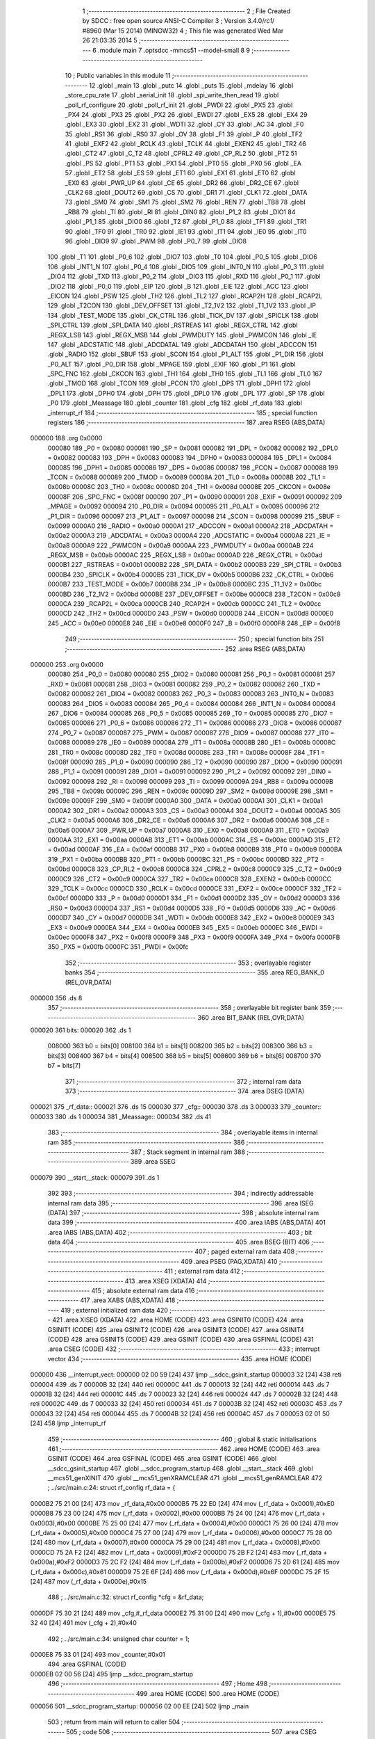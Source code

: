                                       1 ;--------------------------------------------------------
                                      2 ; File Created by SDCC : free open source ANSI-C Compiler
                                      3 ; Version 3.4.0/*rc1*/ #8960 (Mar 15 2014) (MINGW32)
                                      4 ; This file was generated Wed Mar 26 21:03:35 2014
                                      5 ;--------------------------------------------------------
                                      6 	.module main
                                      7 	.optsdcc -mmcs51 --model-small
                                      8 	
                                      9 ;--------------------------------------------------------
                                     10 ; Public variables in this module
                                     11 ;--------------------------------------------------------
                                     12 	.globl _main
                                     13 	.globl _putc
                                     14 	.globl _puts
                                     15 	.globl _mdelay
                                     16 	.globl _store_cpu_rate
                                     17 	.globl _serial_init
                                     18 	.globl _spi_write_then_read
                                     19 	.globl _poll_rf_configure
                                     20 	.globl _poll_rf_init
                                     21 	.globl _PWDI
                                     22 	.globl _PX5
                                     23 	.globl _PX4
                                     24 	.globl _PX3
                                     25 	.globl _PX2
                                     26 	.globl _EWDI
                                     27 	.globl _EX5
                                     28 	.globl _EX4
                                     29 	.globl _EX3
                                     30 	.globl _EX2
                                     31 	.globl _WDTI
                                     32 	.globl _CY
                                     33 	.globl _AC
                                     34 	.globl _F0
                                     35 	.globl _RS1
                                     36 	.globl _RS0
                                     37 	.globl _OV
                                     38 	.globl _F1
                                     39 	.globl _P
                                     40 	.globl _TF2
                                     41 	.globl _EXF2
                                     42 	.globl _RCLK
                                     43 	.globl _TCLK
                                     44 	.globl _EXEN2
                                     45 	.globl _TR2
                                     46 	.globl _CT2
                                     47 	.globl _C_T2
                                     48 	.globl _CPRL2
                                     49 	.globl _CP_RL2
                                     50 	.globl _PT2
                                     51 	.globl _PS
                                     52 	.globl _PT1
                                     53 	.globl _PX1
                                     54 	.globl _PT0
                                     55 	.globl _PX0
                                     56 	.globl _EA
                                     57 	.globl _ET2
                                     58 	.globl _ES
                                     59 	.globl _ET1
                                     60 	.globl _EX1
                                     61 	.globl _ET0
                                     62 	.globl _EX0
                                     63 	.globl _PWR_UP
                                     64 	.globl _CE
                                     65 	.globl _DR2
                                     66 	.globl _DR2_CE
                                     67 	.globl _CLK2
                                     68 	.globl _DOUT2
                                     69 	.globl _CS
                                     70 	.globl _DR1
                                     71 	.globl _CLK1
                                     72 	.globl _DATA
                                     73 	.globl _SM0
                                     74 	.globl _SM1
                                     75 	.globl _SM2
                                     76 	.globl _REN
                                     77 	.globl _TB8
                                     78 	.globl _RB8
                                     79 	.globl _TI
                                     80 	.globl _RI
                                     81 	.globl _DIN0
                                     82 	.globl _P1_2
                                     83 	.globl _DIO1
                                     84 	.globl _P1_1
                                     85 	.globl _DIO0
                                     86 	.globl _T2
                                     87 	.globl _P1_0
                                     88 	.globl _TF1
                                     89 	.globl _TR1
                                     90 	.globl _TF0
                                     91 	.globl _TR0
                                     92 	.globl _IE1
                                     93 	.globl _IT1
                                     94 	.globl _IE0
                                     95 	.globl _IT0
                                     96 	.globl _DIO9
                                     97 	.globl _PWM
                                     98 	.globl _P0_7
                                     99 	.globl _DIO8
                                    100 	.globl _T1
                                    101 	.globl _P0_6
                                    102 	.globl _DIO7
                                    103 	.globl _T0
                                    104 	.globl _P0_5
                                    105 	.globl _DIO6
                                    106 	.globl _INT1_N
                                    107 	.globl _P0_4
                                    108 	.globl _DIO5
                                    109 	.globl _INT0_N
                                    110 	.globl _P0_3
                                    111 	.globl _DIO4
                                    112 	.globl _TXD
                                    113 	.globl _P0_2
                                    114 	.globl _DIO3
                                    115 	.globl _RXD
                                    116 	.globl _P0_1
                                    117 	.globl _DIO2
                                    118 	.globl _P0_0
                                    119 	.globl _EIP
                                    120 	.globl _B
                                    121 	.globl _EIE
                                    122 	.globl _ACC
                                    123 	.globl _EICON
                                    124 	.globl _PSW
                                    125 	.globl _TH2
                                    126 	.globl _TL2
                                    127 	.globl _RCAP2H
                                    128 	.globl _RCAP2L
                                    129 	.globl _T2CON
                                    130 	.globl _DEV_OFFSET
                                    131 	.globl _T2_1V2
                                    132 	.globl _T1_1V2
                                    133 	.globl _IP
                                    134 	.globl _TEST_MODE
                                    135 	.globl _CK_CTRL
                                    136 	.globl _TICK_DV
                                    137 	.globl _SPICLK
                                    138 	.globl _SPI_CTRL
                                    139 	.globl _SPI_DATA
                                    140 	.globl _RSTREAS
                                    141 	.globl _REGX_CTRL
                                    142 	.globl _REGX_LSB
                                    143 	.globl _REGX_MSB
                                    144 	.globl _PWMDUTY
                                    145 	.globl _PWMCON
                                    146 	.globl _IE
                                    147 	.globl _ADCSTATIC
                                    148 	.globl _ADCDATAL
                                    149 	.globl _ADCDATAH
                                    150 	.globl _ADCCON
                                    151 	.globl _RADIO
                                    152 	.globl _SBUF
                                    153 	.globl _SCON
                                    154 	.globl _P1_ALT
                                    155 	.globl _P1_DIR
                                    156 	.globl _P0_ALT
                                    157 	.globl _P0_DIR
                                    158 	.globl _MPAGE
                                    159 	.globl _EXIF
                                    160 	.globl _P1
                                    161 	.globl _SPC_FNC
                                    162 	.globl _CKCON
                                    163 	.globl _TH1
                                    164 	.globl _TH0
                                    165 	.globl _TL1
                                    166 	.globl _TL0
                                    167 	.globl _TMOD
                                    168 	.globl _TCON
                                    169 	.globl _PCON
                                    170 	.globl _DPS
                                    171 	.globl _DPH1
                                    172 	.globl _DPL1
                                    173 	.globl _DPH0
                                    174 	.globl _DPH
                                    175 	.globl _DPL0
                                    176 	.globl _DPL
                                    177 	.globl _SP
                                    178 	.globl _P0
                                    179 	.globl _Meassage
                                    180 	.globl _counter
                                    181 	.globl _cfg
                                    182 	.globl _rf_data
                                    183 	.globl _interrupt_rf
                                    184 ;--------------------------------------------------------
                                    185 ; special function registers
                                    186 ;--------------------------------------------------------
                                    187 	.area RSEG    (ABS,DATA)
      000000                        188 	.org 0x0000
                           000080   189 _P0	=	0x0080
                           000081   190 _SP	=	0x0081
                           000082   191 _DPL	=	0x0082
                           000082   192 _DPL0	=	0x0082
                           000083   193 _DPH	=	0x0083
                           000083   194 _DPH0	=	0x0083
                           000084   195 _DPL1	=	0x0084
                           000085   196 _DPH1	=	0x0085
                           000086   197 _DPS	=	0x0086
                           000087   198 _PCON	=	0x0087
                           000088   199 _TCON	=	0x0088
                           000089   200 _TMOD	=	0x0089
                           00008A   201 _TL0	=	0x008a
                           00008B   202 _TL1	=	0x008b
                           00008C   203 _TH0	=	0x008c
                           00008D   204 _TH1	=	0x008d
                           00008E   205 _CKCON	=	0x008e
                           00008F   206 _SPC_FNC	=	0x008f
                           000090   207 _P1	=	0x0090
                           000091   208 _EXIF	=	0x0091
                           000092   209 _MPAGE	=	0x0092
                           000094   210 _P0_DIR	=	0x0094
                           000095   211 _P0_ALT	=	0x0095
                           000096   212 _P1_DIR	=	0x0096
                           000097   213 _P1_ALT	=	0x0097
                           000098   214 _SCON	=	0x0098
                           000099   215 _SBUF	=	0x0099
                           0000A0   216 _RADIO	=	0x00a0
                           0000A1   217 _ADCCON	=	0x00a1
                           0000A2   218 _ADCDATAH	=	0x00a2
                           0000A3   219 _ADCDATAL	=	0x00a3
                           0000A4   220 _ADCSTATIC	=	0x00a4
                           0000A8   221 _IE	=	0x00a8
                           0000A9   222 _PWMCON	=	0x00a9
                           0000AA   223 _PWMDUTY	=	0x00aa
                           0000AB   224 _REGX_MSB	=	0x00ab
                           0000AC   225 _REGX_LSB	=	0x00ac
                           0000AD   226 _REGX_CTRL	=	0x00ad
                           0000B1   227 _RSTREAS	=	0x00b1
                           0000B2   228 _SPI_DATA	=	0x00b2
                           0000B3   229 _SPI_CTRL	=	0x00b3
                           0000B4   230 _SPICLK	=	0x00b4
                           0000B5   231 _TICK_DV	=	0x00b5
                           0000B6   232 _CK_CTRL	=	0x00b6
                           0000B7   233 _TEST_MODE	=	0x00b7
                           0000B8   234 _IP	=	0x00b8
                           0000BC   235 _T1_1V2	=	0x00bc
                           0000BD   236 _T2_1V2	=	0x00bd
                           0000BE   237 _DEV_OFFSET	=	0x00be
                           0000C8   238 _T2CON	=	0x00c8
                           0000CA   239 _RCAP2L	=	0x00ca
                           0000CB   240 _RCAP2H	=	0x00cb
                           0000CC   241 _TL2	=	0x00cc
                           0000CD   242 _TH2	=	0x00cd
                           0000D0   243 _PSW	=	0x00d0
                           0000D8   244 _EICON	=	0x00d8
                           0000E0   245 _ACC	=	0x00e0
                           0000E8   246 _EIE	=	0x00e8
                           0000F0   247 _B	=	0x00f0
                           0000F8   248 _EIP	=	0x00f8
                                    249 ;--------------------------------------------------------
                                    250 ; special function bits
                                    251 ;--------------------------------------------------------
                                    252 	.area RSEG    (ABS,DATA)
      000000                        253 	.org 0x0000
                           000080   254 _P0_0	=	0x0080
                           000080   255 _DIO2	=	0x0080
                           000081   256 _P0_1	=	0x0081
                           000081   257 _RXD	=	0x0081
                           000081   258 _DIO3	=	0x0081
                           000082   259 _P0_2	=	0x0082
                           000082   260 _TXD	=	0x0082
                           000082   261 _DIO4	=	0x0082
                           000083   262 _P0_3	=	0x0083
                           000083   263 _INT0_N	=	0x0083
                           000083   264 _DIO5	=	0x0083
                           000084   265 _P0_4	=	0x0084
                           000084   266 _INT1_N	=	0x0084
                           000084   267 _DIO6	=	0x0084
                           000085   268 _P0_5	=	0x0085
                           000085   269 _T0	=	0x0085
                           000085   270 _DIO7	=	0x0085
                           000086   271 _P0_6	=	0x0086
                           000086   272 _T1	=	0x0086
                           000086   273 _DIO8	=	0x0086
                           000087   274 _P0_7	=	0x0087
                           000087   275 _PWM	=	0x0087
                           000087   276 _DIO9	=	0x0087
                           000088   277 _IT0	=	0x0088
                           000089   278 _IE0	=	0x0089
                           00008A   279 _IT1	=	0x008a
                           00008B   280 _IE1	=	0x008b
                           00008C   281 _TR0	=	0x008c
                           00008D   282 _TF0	=	0x008d
                           00008E   283 _TR1	=	0x008e
                           00008F   284 _TF1	=	0x008f
                           000090   285 _P1_0	=	0x0090
                           000090   286 _T2	=	0x0090
                           000090   287 _DIO0	=	0x0090
                           000091   288 _P1_1	=	0x0091
                           000091   289 _DIO1	=	0x0091
                           000092   290 _P1_2	=	0x0092
                           000092   291 _DIN0	=	0x0092
                           000098   292 _RI	=	0x0098
                           000099   293 _TI	=	0x0099
                           00009A   294 _RB8	=	0x009a
                           00009B   295 _TB8	=	0x009b
                           00009C   296 _REN	=	0x009c
                           00009D   297 _SM2	=	0x009d
                           00009E   298 _SM1	=	0x009e
                           00009F   299 _SM0	=	0x009f
                           0000A0   300 _DATA	=	0x00a0
                           0000A1   301 _CLK1	=	0x00a1
                           0000A2   302 _DR1	=	0x00a2
                           0000A3   303 _CS	=	0x00a3
                           0000A4   304 _DOUT2	=	0x00a4
                           0000A5   305 _CLK2	=	0x00a5
                           0000A6   306 _DR2_CE	=	0x00a6
                           0000A6   307 _DR2	=	0x00a6
                           0000A6   308 _CE	=	0x00a6
                           0000A7   309 _PWR_UP	=	0x00a7
                           0000A8   310 _EX0	=	0x00a8
                           0000A9   311 _ET0	=	0x00a9
                           0000AA   312 _EX1	=	0x00aa
                           0000AB   313 _ET1	=	0x00ab
                           0000AC   314 _ES	=	0x00ac
                           0000AD   315 _ET2	=	0x00ad
                           0000AF   316 _EA	=	0x00af
                           0000B8   317 _PX0	=	0x00b8
                           0000B9   318 _PT0	=	0x00b9
                           0000BA   319 _PX1	=	0x00ba
                           0000BB   320 _PT1	=	0x00bb
                           0000BC   321 _PS	=	0x00bc
                           0000BD   322 _PT2	=	0x00bd
                           0000C8   323 _CP_RL2	=	0x00c8
                           0000C8   324 _CPRL2	=	0x00c8
                           0000C9   325 _C_T2	=	0x00c9
                           0000C9   326 _CT2	=	0x00c9
                           0000CA   327 _TR2	=	0x00ca
                           0000CB   328 _EXEN2	=	0x00cb
                           0000CC   329 _TCLK	=	0x00cc
                           0000CD   330 _RCLK	=	0x00cd
                           0000CE   331 _EXF2	=	0x00ce
                           0000CF   332 _TF2	=	0x00cf
                           0000D0   333 _P	=	0x00d0
                           0000D1   334 _F1	=	0x00d1
                           0000D2   335 _OV	=	0x00d2
                           0000D3   336 _RS0	=	0x00d3
                           0000D4   337 _RS1	=	0x00d4
                           0000D5   338 _F0	=	0x00d5
                           0000D6   339 _AC	=	0x00d6
                           0000D7   340 _CY	=	0x00d7
                           0000DB   341 _WDTI	=	0x00db
                           0000E8   342 _EX2	=	0x00e8
                           0000E9   343 _EX3	=	0x00e9
                           0000EA   344 _EX4	=	0x00ea
                           0000EB   345 _EX5	=	0x00eb
                           0000EC   346 _EWDI	=	0x00ec
                           0000F8   347 _PX2	=	0x00f8
                           0000F9   348 _PX3	=	0x00f9
                           0000FA   349 _PX4	=	0x00fa
                           0000FB   350 _PX5	=	0x00fb
                           0000FC   351 _PWDI	=	0x00fc
                                    352 ;--------------------------------------------------------
                                    353 ; overlayable register banks
                                    354 ;--------------------------------------------------------
                                    355 	.area REG_BANK_0	(REL,OVR,DATA)
      000000                        356 	.ds 8
                                    357 ;--------------------------------------------------------
                                    358 ; overlayable bit register bank
                                    359 ;--------------------------------------------------------
                                    360 	.area BIT_BANK	(REL,OVR,DATA)
      000020                        361 bits:
      000020                        362 	.ds 1
                           008000   363 	b0 = bits[0]
                           008100   364 	b1 = bits[1]
                           008200   365 	b2 = bits[2]
                           008300   366 	b3 = bits[3]
                           008400   367 	b4 = bits[4]
                           008500   368 	b5 = bits[5]
                           008600   369 	b6 = bits[6]
                           008700   370 	b7 = bits[7]
                                    371 ;--------------------------------------------------------
                                    372 ; internal ram data
                                    373 ;--------------------------------------------------------
                                    374 	.area DSEG    (DATA)
      000021                        375 _rf_data::
      000021                        376 	.ds 15
      000030                        377 _cfg::
      000030                        378 	.ds 3
      000033                        379 _counter::
      000033                        380 	.ds 1
      000034                        381 _Meassage::
      000034                        382 	.ds 41
                                    383 ;--------------------------------------------------------
                                    384 ; overlayable items in internal ram 
                                    385 ;--------------------------------------------------------
                                    386 ;--------------------------------------------------------
                                    387 ; Stack segment in internal ram 
                                    388 ;--------------------------------------------------------
                                    389 	.area	SSEG
      000079                        390 __start__stack:
      000079                        391 	.ds	1
                                    392 
                                    393 ;--------------------------------------------------------
                                    394 ; indirectly addressable internal ram data
                                    395 ;--------------------------------------------------------
                                    396 	.area ISEG    (DATA)
                                    397 ;--------------------------------------------------------
                                    398 ; absolute internal ram data
                                    399 ;--------------------------------------------------------
                                    400 	.area IABS    (ABS,DATA)
                                    401 	.area IABS    (ABS,DATA)
                                    402 ;--------------------------------------------------------
                                    403 ; bit data
                                    404 ;--------------------------------------------------------
                                    405 	.area BSEG    (BIT)
                                    406 ;--------------------------------------------------------
                                    407 ; paged external ram data
                                    408 ;--------------------------------------------------------
                                    409 	.area PSEG    (PAG,XDATA)
                                    410 ;--------------------------------------------------------
                                    411 ; external ram data
                                    412 ;--------------------------------------------------------
                                    413 	.area XSEG    (XDATA)
                                    414 ;--------------------------------------------------------
                                    415 ; absolute external ram data
                                    416 ;--------------------------------------------------------
                                    417 	.area XABS    (ABS,XDATA)
                                    418 ;--------------------------------------------------------
                                    419 ; external initialized ram data
                                    420 ;--------------------------------------------------------
                                    421 	.area XISEG   (XDATA)
                                    422 	.area HOME    (CODE)
                                    423 	.area GSINIT0 (CODE)
                                    424 	.area GSINIT1 (CODE)
                                    425 	.area GSINIT2 (CODE)
                                    426 	.area GSINIT3 (CODE)
                                    427 	.area GSINIT4 (CODE)
                                    428 	.area GSINIT5 (CODE)
                                    429 	.area GSINIT  (CODE)
                                    430 	.area GSFINAL (CODE)
                                    431 	.area CSEG    (CODE)
                                    432 ;--------------------------------------------------------
                                    433 ; interrupt vector 
                                    434 ;--------------------------------------------------------
                                    435 	.area HOME    (CODE)
      000000                        436 __interrupt_vect:
      000000 02 00 59         [24]  437 	ljmp	__sdcc_gsinit_startup
      000003 32               [24]  438 	reti
      000004                        439 	.ds	7
      00000B 32               [24]  440 	reti
      00000C                        441 	.ds	7
      000013 32               [24]  442 	reti
      000014                        443 	.ds	7
      00001B 32               [24]  444 	reti
      00001C                        445 	.ds	7
      000023 32               [24]  446 	reti
      000024                        447 	.ds	7
      00002B 32               [24]  448 	reti
      00002C                        449 	.ds	7
      000033 32               [24]  450 	reti
      000034                        451 	.ds	7
      00003B 32               [24]  452 	reti
      00003C                        453 	.ds	7
      000043 32               [24]  454 	reti
      000044                        455 	.ds	7
      00004B 32               [24]  456 	reti
      00004C                        457 	.ds	7
      000053 02 01 50         [24]  458 	ljmp	_interrupt_rf
                                    459 ;--------------------------------------------------------
                                    460 ; global & static initialisations
                                    461 ;--------------------------------------------------------
                                    462 	.area HOME    (CODE)
                                    463 	.area GSINIT  (CODE)
                                    464 	.area GSFINAL (CODE)
                                    465 	.area GSINIT  (CODE)
                                    466 	.globl __sdcc_gsinit_startup
                                    467 	.globl __sdcc_program_startup
                                    468 	.globl __start__stack
                                    469 	.globl __mcs51_genXINIT
                                    470 	.globl __mcs51_genXRAMCLEAR
                                    471 	.globl __mcs51_genRAMCLEAR
                                    472 ;	../src/main.c:24: struct rf_config rf_data = {
      0000B2 75 21 00         [24]  473 	mov	_rf_data,#0x00
      0000B5 75 22 E0         [24]  474 	mov	(_rf_data + 0x0001),#0xE0
      0000B8 75 23 00         [24]  475 	mov	(_rf_data + 0x0002),#0x00
      0000BB 75 24 00         [24]  476 	mov	(_rf_data + 0x0003),#0x00
      0000BE 75 25 00         [24]  477 	mov	(_rf_data + 0x0004),#0x00
      0000C1 75 26 00         [24]  478 	mov	(_rf_data + 0x0005),#0x00
      0000C4 75 27 00         [24]  479 	mov	(_rf_data + 0x0006),#0x00
      0000C7 75 28 00         [24]  480 	mov	(_rf_data + 0x0007),#0x00
      0000CA 75 29 00         [24]  481 	mov	(_rf_data + 0x0008),#0x00
      0000CD 75 2A F2         [24]  482 	mov	(_rf_data + 0x0009),#0xF2
      0000D0 75 2B F2         [24]  483 	mov	(_rf_data + 0x000a),#0xF2
      0000D3 75 2C F2         [24]  484 	mov	(_rf_data + 0x000b),#0xF2
      0000D6 75 2D 61         [24]  485 	mov	(_rf_data + 0x000c),#0x61
      0000D9 75 2E 6F         [24]  486 	mov	(_rf_data + 0x000d),#0x6F
      0000DC 75 2F 15         [24]  487 	mov	(_rf_data + 0x000e),#0x15
                                    488 ;	../src/main.c:32: struct rf_config *cfg = &rf_data;
      0000DF 75 30 21         [24]  489 	mov	_cfg,#_rf_data
      0000E2 75 31 00         [24]  490 	mov	(_cfg + 1),#0x00
      0000E5 75 32 40         [24]  491 	mov	(_cfg + 2),#0x40
                                    492 ;	../src/main.c:34: unsigned char counter = 1;
      0000E8 75 33 01         [24]  493 	mov	_counter,#0x01
                                    494 	.area GSFINAL (CODE)
      0000EB 02 00 56         [24]  495 	ljmp	__sdcc_program_startup
                                    496 ;--------------------------------------------------------
                                    497 ; Home
                                    498 ;--------------------------------------------------------
                                    499 	.area HOME    (CODE)
                                    500 	.area HOME    (CODE)
      000056                        501 __sdcc_program_startup:
      000056 02 00 EE         [24]  502 	ljmp	_main
                                    503 ;	return from main will return to caller
                                    504 ;--------------------------------------------------------
                                    505 ; code
                                    506 ;--------------------------------------------------------
                                    507 	.area CSEG    (CODE)
                                    508 ;------------------------------------------------------------
                                    509 ;Allocation info for local variables in function 'main'
                                    510 ;------------------------------------------------------------
                                    511 ;i                         Allocated to registers r6 r7 
                                    512 ;------------------------------------------------------------
                                    513 ;	../src/main.c:38: void main()
                                    514 ;	-----------------------------------------
                                    515 ;	 function main
                                    516 ;	-----------------------------------------
      0000EE                        517 _main:
                           000007   518 	ar7 = 0x07
                           000006   519 	ar6 = 0x06
                           000005   520 	ar5 = 0x05
                           000004   521 	ar4 = 0x04
                           000003   522 	ar3 = 0x03
                           000002   523 	ar2 = 0x02
                           000001   524 	ar1 = 0x01
                           000000   525 	ar0 = 0x00
                                    526 ;	../src/main.c:41: store_cpu_rate(16);
      0000EE 90 00 10         [24]  527 	mov	dptr,#(0x10&0x00ff)
      0000F1 E4               [12]  528 	clr	a
      0000F2 F5 F0            [12]  529 	mov	b,a
      0000F4 12 02 D9         [24]  530 	lcall	_store_cpu_rate
                                    531 ;	../src/main.c:43: serial_init(19200);
      0000F7 90 4B 00         [24]  532 	mov	dptr,#0x4B00
      0000FA 12 02 45         [24]  533 	lcall	_serial_init
                                    534 ;	../src/main.c:45: P0_DIR &= ~0x28;
      0000FD AF 94            [24]  535 	mov	r7,_P0_DIR
      0000FF 74 D7            [12]  536 	mov	a,#0xD7
      000101 5F               [12]  537 	anl	a,r7
      000102 F5 94            [12]  538 	mov	_P0_DIR,a
                                    539 ;	../src/main.c:46: P0_ALT &= ~0x28;
      000104 AF 95            [24]  540 	mov	r7,_P0_ALT
      000106 74 D7            [12]  541 	mov	a,#0xD7
      000108 5F               [12]  542 	anl	a,r7
      000109 F5 95            [12]  543 	mov	_P0_ALT,a
                                    544 ;	../src/main.c:48: rf_init();
      00010B 12 04 74         [24]  545 	lcall	_poll_rf_init
                                    546 ;	../src/main.c:49: rf_configure(cfg);
      00010E 85 30 82         [24]  547 	mov	dpl,_cfg
      000111 85 31 83         [24]  548 	mov	dph,(_cfg + 1)
      000114 85 32 F0         [24]  549 	mov	b,(_cfg + 2)
      000117 12 04 7F         [24]  550 	lcall	_poll_rf_configure
                                    551 ;	../src/main.c:51: EA = 1;
      00011A D2 AF            [12]  552 	setb	_EA
                                    553 ;	../src/main.c:52: EX4 = 1;
      00011C D2 EA            [12]  554 	setb	_EX4
                                    555 ;	../src/main.c:53: for(i=0;i<6;i++)
      00011E 7E 00            [12]  556 	mov	r6,#0x00
      000120 7F 00            [12]  557 	mov	r7,#0x00
      000122                        558 00105$:
                                    559 ;	../src/main.c:55: blink_led();
      000122 63 80 20         [24]  560 	xrl	_P0,#0x20
                                    561 ;	../src/main.c:56: mdelay(500);
      000125 90 01 F4         [24]  562 	mov	dptr,#0x01F4
      000128 C0 07            [24]  563 	push	ar7
      00012A C0 06            [24]  564 	push	ar6
      00012C 12 02 EA         [24]  565 	lcall	_mdelay
      00012F D0 06            [24]  566 	pop	ar6
      000131 D0 07            [24]  567 	pop	ar7
                                    568 ;	../src/main.c:53: for(i=0;i<6;i++)
      000133 0E               [12]  569 	inc	r6
      000134 BE 00 01         [24]  570 	cjne	r6,#0x00,00119$
      000137 0F               [12]  571 	inc	r7
      000138                        572 00119$:
      000138 C3               [12]  573 	clr	c
      000139 EE               [12]  574 	mov	a,r6
      00013A 94 06            [12]  575 	subb	a,#0x06
      00013C EF               [12]  576 	mov	a,r7
      00013D 64 80            [12]  577 	xrl	a,#0x80
      00013F 94 80            [12]  578 	subb	a,#0x80
      000141 40 DF            [24]  579 	jc	00105$
                                    580 ;	../src/main.c:59: puts("Listener startup.\n\r");
      000143 90 05 CF         [24]  581 	mov	dptr,#___str_0
      000146 75 F0 80         [24]  582 	mov	b,#0x80
      000149 12 02 64         [24]  583 	lcall	_puts
                                    584 ;	../src/main.c:60: while(1) {
      00014C                        585 00103$:
                                    586 ;	../src/main.c:61: CE = 1;
      00014C D2 A6            [12]  587 	setb	_CE
      00014E 80 FC            [24]  588 	sjmp	00103$
                                    589 ;------------------------------------------------------------
                                    590 ;Allocation info for local variables in function 'interrupt_rf'
                                    591 ;------------------------------------------------------------
                                    592 ;	../src/main.c:77: void interrupt_rf() __interrupt 10
                                    593 ;	-----------------------------------------
                                    594 ;	 function interrupt_rf
                                    595 ;	-----------------------------------------
      000150                        596 _interrupt_rf:
      000150 C0 20            [24]  597 	push	bits
      000152 C0 E0            [24]  598 	push	acc
      000154 C0 F0            [24]  599 	push	b
      000156 C0 82            [24]  600 	push	dpl
      000158 C0 83            [24]  601 	push	dph
      00015A C0 07            [24]  602 	push	(0+7)
      00015C C0 06            [24]  603 	push	(0+6)
      00015E C0 05            [24]  604 	push	(0+5)
      000160 C0 04            [24]  605 	push	(0+4)
      000162 C0 03            [24]  606 	push	(0+3)
      000164 C0 02            [24]  607 	push	(0+2)
      000166 C0 01            [24]  608 	push	(0+1)
      000168 C0 00            [24]  609 	push	(0+0)
      00016A C0 D0            [24]  610 	push	psw
      00016C 75 D0 00         [24]  611 	mov	psw,#0x00
                                    612 ;	../src/main.c:79: while (DR1) {
      00016F                        613 00106$:
      00016F 30 A2 61         [24]  614 	jnb	_DR1,00108$
                                    615 ;	../src/main.c:80: if( counter  < RF_LENGTH ){
      000172 74 E4            [12]  616 	mov	a,#0x100 - 0x1C
      000174 25 33            [12]  617 	add	a,_counter
      000176 40 4D            [24]  618 	jc	00104$
                                    619 ;	../src/main.c:81: if( counter == 0 )
      000178 E5 33            [12]  620 	mov	a,_counter
      00017A 70 09            [24]  621 	jnz	00102$
                                    622 ;	../src/main.c:82: puts( "FeedBack: \n" );
      00017C 90 05 E3         [24]  623 	mov	dptr,#___str_1
      00017F 75 F0 80         [24]  624 	mov	b,#0x80
      000182 12 02 64         [24]  625 	lcall	_puts
      000185                        626 00102$:
                                    627 ;	../src/main.c:83: Meassage[counter++] = spi_write_then_read(0);
      000185 AF 33            [24]  628 	mov	r7,_counter
      000187 05 33            [12]  629 	inc	_counter
      000189 EF               [12]  630 	mov	a,r7
      00018A 24 34            [12]  631 	add	a,#_Meassage
      00018C F9               [12]  632 	mov	r1,a
      00018D 75 82 00         [24]  633 	mov	dpl,#0x00
      000190 C0 01            [24]  634 	push	ar1
      000192 12 05 A0         [24]  635 	lcall	_spi_write_then_read
      000195 E5 82            [12]  636 	mov	a,dpl
      000197 D0 01            [24]  637 	pop	ar1
      000199 F7               [12]  638 	mov	@r1,a
                                    639 ;	../src/main.c:84: putc( ( (Meassage[counter-1]>>4) & 0xff ) + 48 );
      00019A E5 33            [12]  640 	mov	a,_counter
      00019C 14               [12]  641 	dec	a
      00019D 24 34            [12]  642 	add	a,#_Meassage
      00019F F9               [12]  643 	mov	r1,a
      0001A0 E7               [12]  644 	mov	a,@r1
      0001A1 C4               [12]  645 	swap	a
      0001A2 54 0F            [12]  646 	anl	a,#0x0F
      0001A4 24 30            [12]  647 	add	a,#0x30
      0001A6 F5 82            [12]  648 	mov	dpl,a
      0001A8 12 02 61         [24]  649 	lcall	_putc
                                    650 ;	../src/main.c:85: putc( ( Meassage[counter-1] & 0x0f ) + 48 );
      0001AB E5 33            [12]  651 	mov	a,_counter
      0001AD 14               [12]  652 	dec	a
      0001AE 24 34            [12]  653 	add	a,#_Meassage
      0001B0 F9               [12]  654 	mov	r1,a
      0001B1 87 07            [24]  655 	mov	ar7,@r1
      0001B3 74 0F            [12]  656 	mov	a,#0x0F
      0001B5 5F               [12]  657 	anl	a,r7
      0001B6 24 30            [12]  658 	add	a,#0x30
      0001B8 F5 82            [12]  659 	mov	dpl,a
      0001BA 12 02 61         [24]  660 	lcall	_putc
                                    661 ;	../src/main.c:86: putc( ' ' );
      0001BD 75 82 20         [24]  662 	mov	dpl,#0x20
      0001C0 12 02 61         [24]  663 	lcall	_putc
      0001C3 80 AA            [24]  664 	sjmp	00106$
      0001C5                        665 00104$:
                                    666 ;	../src/main.c:89: counter = 1;
      0001C5 75 33 01         [24]  667 	mov	_counter,#0x01
                                    668 ;	../src/main.c:90: puts("\n");
      0001C8 90 05 EF         [24]  669 	mov	dptr,#___str_2
      0001CB 75 F0 80         [24]  670 	mov	b,#0x80
      0001CE 12 02 64         [24]  671 	lcall	_puts
      0001D1 80 9C            [24]  672 	sjmp	00106$
      0001D3                        673 00108$:
                                    674 ;	../src/main.c:95: CE = 0;
      0001D3 C2 A6            [12]  675 	clr	_CE
                                    676 ;	../src/main.c:96: EXIF &= ~0x40;
      0001D5 AF 91            [24]  677 	mov	r7,_EXIF
      0001D7 74 BF            [12]  678 	mov	a,#0xBF
      0001D9 5F               [12]  679 	anl	a,r7
      0001DA F5 91            [12]  680 	mov	_EXIF,a
      0001DC D0 D0            [24]  681 	pop	psw
      0001DE D0 00            [24]  682 	pop	(0+0)
      0001E0 D0 01            [24]  683 	pop	(0+1)
      0001E2 D0 02            [24]  684 	pop	(0+2)
      0001E4 D0 03            [24]  685 	pop	(0+3)
      0001E6 D0 04            [24]  686 	pop	(0+4)
      0001E8 D0 05            [24]  687 	pop	(0+5)
      0001EA D0 06            [24]  688 	pop	(0+6)
      0001EC D0 07            [24]  689 	pop	(0+7)
      0001EE D0 83            [24]  690 	pop	dph
      0001F0 D0 82            [24]  691 	pop	dpl
      0001F2 D0 F0            [24]  692 	pop	b
      0001F4 D0 E0            [24]  693 	pop	acc
      0001F6 D0 20            [24]  694 	pop	bits
      0001F8 32               [24]  695 	reti
                                    696 	.area CSEG    (CODE)
                                    697 	.area CONST   (CODE)
      0005CF                        698 ___str_0:
      0005CF 4C 69 73 74 65 6E 65   699 	.ascii "Listener startup."
             72 20 73 74 61 72 74
             75 70 2E
      0005E0 0A                     700 	.db 0x0A
      0005E1 0D                     701 	.db 0x0D
      0005E2 00                     702 	.db 0x00
      0005E3                        703 ___str_1:
      0005E3 46 65 65 64 42 61 63   704 	.ascii "FeedBack: "
             6B 3A 20
      0005ED 0A                     705 	.db 0x0A
      0005EE 00                     706 	.db 0x00
      0005EF                        707 ___str_2:
      0005EF 0A                     708 	.db 0x0A
      0005F0 00                     709 	.db 0x00
                                    710 	.area XINIT   (CODE)
                                    711 	.area CABS    (ABS,CODE)
